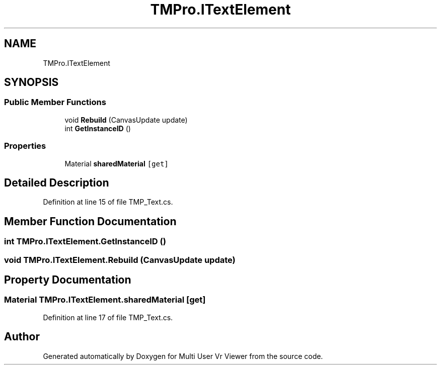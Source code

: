 .TH "TMPro.ITextElement" 3 "Sat Jul 20 2019" "Version https://github.com/Saurabhbagh/Multi-User-VR-Viewer--10th-July/" "Multi User Vr Viewer" \" -*- nroff -*-
.ad l
.nh
.SH NAME
TMPro.ITextElement
.SH SYNOPSIS
.br
.PP
.SS "Public Member Functions"

.in +1c
.ti -1c
.RI "void \fBRebuild\fP (CanvasUpdate update)"
.br
.ti -1c
.RI "int \fBGetInstanceID\fP ()"
.br
.in -1c
.SS "Properties"

.in +1c
.ti -1c
.RI "Material \fBsharedMaterial\fP\fC [get]\fP"
.br
.in -1c
.SH "Detailed Description"
.PP 
Definition at line 15 of file TMP_Text\&.cs\&.
.SH "Member Function Documentation"
.PP 
.SS "int TMPro\&.ITextElement\&.GetInstanceID ()"

.SS "void TMPro\&.ITextElement\&.Rebuild (CanvasUpdate update)"

.SH "Property Documentation"
.PP 
.SS "Material TMPro\&.ITextElement\&.sharedMaterial\fC [get]\fP"

.PP
Definition at line 17 of file TMP_Text\&.cs\&.

.SH "Author"
.PP 
Generated automatically by Doxygen for Multi User Vr Viewer from the source code\&.
